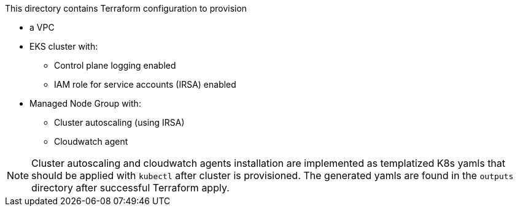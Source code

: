 This directory contains Terraform configuration to provision

* a VPC
* EKS cluster with:
** Control plane logging enabled
** IAM role for service accounts (IRSA) enabled
* Managed Node Group with:
** Cluster autoscaling (using IRSA)
** Cloudwatch agent

NOTE: Cluster autoscaling and cloudwatch agents installation are implemented as templatized K8s yamls that should be applied with `kubectl` after cluster is provisioned. The generated yamls are found in the `outputs` directory after successful Terraform apply.


